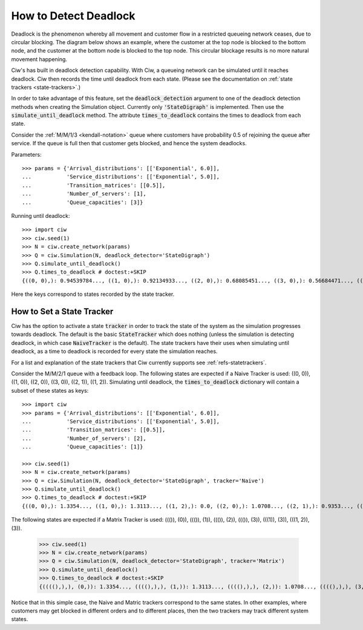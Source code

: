 .. _detect-deadlock:

======================
How to Detect Deadlock
======================

Deadlock is the phenomenon whereby all movement and customer flow in a restricted queueing network ceases, due to circular blocking.
The diagram below shows an example, where the customer at the top node is blocked to the bottom node, and the customer at the bottom node is blocked to the top node.
This circular blockage results is no more natural movement happening.

.. image:: ../_static/2nodesindeadlock.svg
   :scale: 100 %
   :alt: A 2 node queueing network in deadlock.
   :align: center

Ciw's has built in deadlock detection capability.
With Ciw, a queueing network can be simulated until it reaches deadlock.
Ciw then records the time until deadlock from each state.
(Please see the documentation on :ref:`state trackers <state-trackers>`.)

In order to take advantage of this feature, set the :code:`deadlock_detection` argument to one of the deadlock detection methods when creating the Simulation object.
Currently only :code:`'StateDigraph'` is implemented.
Then use the :code:`simulate_until_deadlock` method. The attribute :code:`times_to_deadlock` contains the times to deadlock from each state.

Consider the :ref:`M/M/1/3 <kendall-notation>` queue where customers have probability 0.5 of rejoining the queue after service.
If the queue is full then that customer gets blocked, and hence the system deadlocks.

Parameters::

    >>> params = {'Arrival_distributions': [['Exponential', 6.0]],
    ...           'Service_distributions': [['Exponential', 5.0]],
    ...           'Transition_matrices': [[0.5]],
    ...           'Number_of_servers': [1],
    ...           'Queue_capacities': [3]}

Running until deadlock::

    >>> import ciw
    >>> ciw.seed(1)
    >>> N = ciw.create_network(params)
    >>> Q = ciw.Simulation(N, deadlock_detector='StateDigraph')
    >>> Q.simulate_until_deadlock()
    >>> Q.times_to_deadlock # doctest:+SKIP
    {((0, 0),): 0.94539784..., ((1, 0),): 0.92134933..., ((2, 0),): 0.68085451..., ((3, 0),): 0.56684471..., ((3, 1),): 0.0, ((4, 0),): 0.25332344...}

Here the keys correspond to states recorded by the state tracker.



.. _state-trackers:

How to Set a State Tracker
==========================

Ciw has the option to activate a state :code:`tracker` in order to track the state of the system as the simulation progresses towards deadlock.
The default is the basic :code:`StateTracker` which does nothing (unless the simulation is detecting deadlock, in which case :code:`NaiveTracker` is the default).
The state trackers have their uses when simulating until deadlock, as a time to deadlock is recorded for every state the simulation reaches.

For a list and explanation of the state trackers that Ciw currently supports see :ref:`refs-statetrackers`.

Consider the M/M/2/1 queue with a feedback loop.
The following states are expected if a Naive Tracker is used: ((0, 0)), ((1, 0)), ((2, 0)), ((3, 0)), ((2, 1)), ((1, 2)).
Simulating until deadlock, the :code:`times_to_deadlock` dictionary will contain a subset of these states as keys::

    >>> import ciw
    >>> params = {'Arrival_distributions': [['Exponential', 6.0]],
    ...           'Service_distributions': [['Exponential', 5.0]],
    ...           'Transition_matrices': [[0.5]],
    ...           'Number_of_servers': [2],
    ...           'Queue_capacities': [1]}

    >>> ciw.seed(1)
    >>> N = ciw.create_network(params)
    >>> Q = ciw.Simulation(N, deadlock_detector='StateDigraph', tracker='Naive')
    >>> Q.simulate_until_deadlock()
    >>> Q.times_to_deadlock # doctest:+SKIP
    {((0, 0),): 1.3354..., ((1, 0),): 1.3113..., ((1, 2),): 0.0, ((2, 0),): 1.0708..., ((2, 1),): 0.9353..., ((3, 0),): 0.9568...}

The following states are expected if a Matrix Tracker is used: ((()), (0)), ((()), (1)), ((()), (2)), ((()), (3)), (((1)), (3)), (((1, 2)), (3)).

    >>> ciw.seed(1)
    >>> N = ciw.create_network(params)
    >>> Q = ciw.Simulation(N, deadlock_detector='StateDigraph', tracker='Matrix')
    >>> Q.simulate_until_deadlock()
    >>> Q.times_to_deadlock # doctest:+SKIP
    {((((),),), (0,)): 1.3354..., ((((),),), (1,)): 1.3113..., ((((),),), (2,)): 1.0708..., ((((),),), (3,)): 0.9568..., ((((1,),),), (3,)): 0.9353..., ((((1, 2),),), (3,)): 0.0}

Notice that in this simple case, the Naive and Matric trackers correspond to the same states.
In other examples, where customers may get blocked in different orders and to different places, then the two trackers may track different system states.